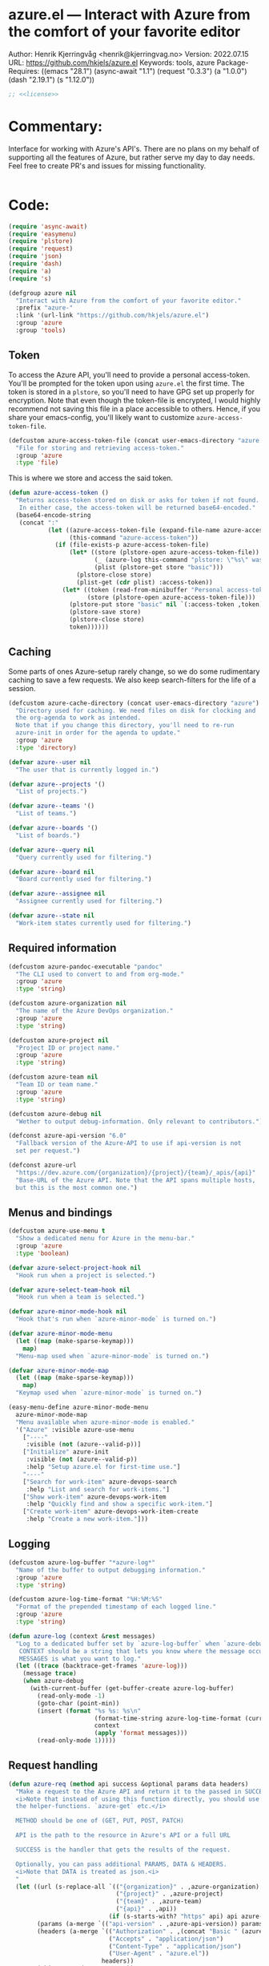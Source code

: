 :properties:
:header-args:emacs-lisp: :tangle yes :noweb yes :comments org :results none
:end:
* azure.el --- Interact with Azure from the comfort of your favorite editor
Author: Henrik Kjerringvåg <henrik@kjerringvag.no>
Version: 2022.07.15
URL: https://github.com/hkjels/azure.el
Keywords: tools, azure
Package-Requires: ((emacs "28.1") (async-await "1.1") (request "0.3.3") (a "1.0.0") (dash "2.19.1") (s "1.12.0"))
#+begin_src emacs-lisp
;; <<license>>
#+end_src

* Commentary:
Interface for working with Azure's API's. There are no plans on my
behalf of supporting all the features of Azure, but rather serve my
day to day needs. Feel free to create PR's and issues for missing
functionality.
#+begin_src emacs-lisp
#+end_src

* Code:
#+begin_src emacs-lisp
(require 'async-await)
(require 'easymenu)
(require 'plstore)
(require 'request)
(require 'json)
(require 'dash)
(require 'a)
(require 's)

(defgroup azure nil
  "Interact with Azure from the comfort of your favorite editor."
  :prefix "azure-"
  :link '(url-link "https://github.com/hkjels/azure.el")
  :group 'azure
  :group 'tools)
#+end_src

** Token

To access the Azure API, you'll need to provide a personal
access-token. You'll be prompted for the token upon using ~azure.el~ the
first time. The token is stored in a ~plstore~, so you'll need to have
GPG set up properly for encryption. Note that even though the
token-file is encrypted, I would highly recommend not saving this file
in a place accessible to others. Hence, if you share your
emacs-config, you'll likely want to customize ~azure-access-token-file~.
#+begin_src emacs-lisp
(defcustom azure-access-token-file (concat user-emacs-directory "azure.plstore")
  "File for storing and retrieving access-token."
  :group 'azure
  :type 'file)
#+end_src

This is where we store and access the said token. 
#+begin_src emacs-lisp
(defun azure-access-token ()
  "Returns access-token stored on disk or asks for token if not found.
   In either case, the access-token will be returned base64-encoded."
  (base64-encode-string
   (concat ":"
           (let ((azure-access-token-file (expand-file-name azure-access-token-file))
                 (this-command "azure-access-token"))
             (if (file-exists-p azure-access-token-file)
                 (let* ((store (plstore-open azure-access-token-file))
                        (_ (azure-log this-command "plstore: \"%s\" was opened" azure-access-token-file))
                        (plist (plstore-get store "basic")))
                   (plstore-close store)
                   (plist-get (cdr plist) :access-token))
               (let* ((token (read-from-minibuffer "Personal access-token: "))
                      (store (plstore-open azure-access-token-file)))
                 (plstore-put store "basic" nil `(:access-token ,token))
                 (plstore-save store)
                 (plstore-close store)
                 token))))))
#+end_src

** Caching

Some parts of ones Azure-setup rarely change, so we do some
rudimentary caching to save a few requests. We also keep
search-filters for the life of a session.
#+begin_src emacs-lisp
(defcustom azure-cache-directory (concat user-emacs-directory "azure")
  "Directory used for caching. We need files on disk for clocking and
  the org-agenda to work as intended.
  Note that if you change this directory, you'll need to re-run
  azure-init in order for the agenda to update."
  :group 'azure
  :type 'directory)

(defvar azure--user nil
  "The user that is currently logged in.")

(defvar azure--projects '()
  "List of projects.")

(defvar azure--teams '()
  "List of teams.")

(defvar azure--boards '()
  "List of boards.")

(defvar azure--query nil
  "Query currently used for filtering.")

(defvar azure--board nil
  "Board currently used for filtering.")

(defvar azure--assignee nil
  "Assignee currently used for filtering.")

(defvar azure--state nil
  "Work-item states currently used for filtering.")
#+end_src


** Required information

#+begin_src emacs-lisp
(defcustom azure-pandoc-executable "pandoc"
  "The CLI used to convert to and from org-mode."
  :group 'azure
  :type 'string)

(defcustom azure-organization nil
  "The name of the Azure DevOps organization."
  :group 'azure
  :type 'string)

(defcustom azure-project nil
  "Project ID or project name."
  :group 'azure
  :type 'string)

(defcustom azure-team nil
  "Team ID or team name."
  :group 'azure
  :type 'string)

(defcustom azure-debug nil
  "Wether to output debug-information. Only relevant to contributors.")

(defconst azure-api-version "6.0"
  "Fallback version of the Azure-API to use if api-version is not
  set per request.")

(defconst azure-url
  "https://dev.azure.com/{organization}/{project}/{team}/_apis/{api}"
  "Base-URL of the Azure API. Note that the API spans multiple hosts,
  but this is the most common one.")
#+end_src

** Menus and bindings

#+begin_src emacs-lisp
(defcustom azure-use-menu t
  "Show a dedicated menu for Azure in the menu-bar."
  :group 'azure
  :type 'boolean)

(defvar azure-select-project-hook nil
  "Hook run when a project is selected.")

(defvar azure-select-team-hook nil
  "Hook run when a team is selected.")

(defvar azure-minor-mode-hook nil
  "Hook that's run when `azure-minor-mode` is turned on.")

(defvar azure-minor-mode-menu
  (let ((map (make-sparse-keymap)))
    map)
  "Menu-map used when `azure-minor-mode` is turned on.")

(defvar azure-minor-mode-map
  (let ((map (make-sparse-keymap)))
    map)
  "Keymap used when `azure-minor-mode` is turned on.")

(easy-menu-define azure-minor-mode-menu
  azure-minor-mode-map
  "Menu available when azure-minor-mode is enabled."
  '("Azure" :visible azure-use-menu
    ["----"
     :visible (not (azure--valid-p))]
    ["Initialize" azure-init
     :visible (not (azure--valid-p))
     :help "Setup azure.el for first-time use."]
    "----"
    ["Search for work-item" azure-devops-search
     :help "List and search for work-items."]
    ["Show work-item" azure-devops-work-item
     :help "Quickly find and show a specific work-item."]
    ["Create work-item" azure-devops-work-item-create
     :help "Create a new work-item."]))
#+end_src

** Logging

#+begin_src emacs-lisp
(defcustom azure-log-buffer "*azure-log*"
  "Name of the buffer to output debugging information."
  :group 'azure
  :type 'string)

(defcustom azure-log-time-format "%H:%M:%S"
  "Format of the prepended timestamp of each logged line."
  :group 'azure
  :type 'string)
#+end_src

#+begin_src emacs-lisp
(defun azure-log (context &rest messages)
  "Log to a dedicated buffer set by `azure-log-buffer` when `azure-debug` is not `nil`.
   CONTEXT should be a string that lets you know where the message occurred.
   MESSAGES is what you want to log."
  (let ((trace (backtrace-get-frames 'azure-log)))
    (message trace)
    (when azure-debug
      (with-current-buffer (get-buffer-create azure-log-buffer)
        (read-only-mode -1)
        (goto-char (point-min))
        (insert (format "%s %s: %s\n"
                        (format-time-string azure-log-time-format (current-time))
                        context
                        (apply 'format messages)))
        (read-only-mode 1)))))
#+end_src

** Request handling

#+begin_src emacs-lisp
(defun azure-req (method api success &optional params data headers)
  "Make a request to the Azure API and return it to the passed in SUCCESS-handler.
  <i>Note that instead of using this function directly, you should use
  the helper-functions. `azure-get` etc.</i>

  METHOD should be one of (GET, PUT, POST, PATCH)

  API is the path to the resource in Azure's API or a full URL

  SUCCESS is the handler that gets the results of the request.

  Optionally, you can pass additional PARAMS, DATA & HEADERS.
  <i>Note that DATA is treated as json.<i>
  "
  (let ((url (s-replace-all `(("{organization}" . ,azure-organization)
                              ("{project}" . ,azure-project)
                              ("{team}" . ,azure-team)
                              ("{api}" . ,api))
                            (if (s-starts-with? "https" api) api azure-url)))
        (params (a-merge `(("api-version" . ,azure-api-version)) params))
        (headers (a-merge `(("Authorization" . ,(concat "Basic " (azure-access-token)))
                            ("Accepts" . "application/json")
                            ("Content-Type" . "application/json")
                            ("User-Agent" . "azure.el"))
                          headers))
        (this-command "azure-req"))
    (azure-log this-command "Requested URL: %s" url)
    (request (url-encode-url url)
      :type (upcase method)
      :data (json-encode data)
      :params params
      :parser 'json-read
      :headers headers
      :success success
      :error (cl-function
              (lambda (&rest args &key error-thrown &allow-other-keys)
                (let ((this-command "azure-req-err"))
                  (azure-log this-command "Arguments when error occurred:\n%s" args)
                  (error "%s" error-thrown)))))))

(defun azure-get (api success &optional params)
  "GET a resource and return it to the success-handler."
  (azure-req "GET" api success params))

(defun azure-put (api success &optional params)
  "PUT to a resource and return the result to the success-handler."
  (azure-req "PUT" api success params))

(defun azure-patch (api params success)
  "PATCH a resource and return the result to the success-handler."
  (azure-req "PATCH" api success params))

(defun azure-post (api success &optional data params headers)
  "POST a resource and return the result to the success-handler."
  (azure-req "POST" api success params data headers))
#+end_src

** Helper functions

These helper-functions are why we rely on =pandoc=. We convert to and
from HTML and org-mode, so that we can work in regular text-documents.
#+begin_src emacs-lisp
(defun azure--html-to-org (html)
  "Convert an HTML string into org-mode string."
  (unless (executable-find azure-pandoc-executable)
    (error "The pandoc executable was not found on your PATH. It is a pre-requisite to azure.el."))
  (->> (shell-command-to-string (concat "echo \"" html "\" | pandoc -f html -t org"))
       (s-chop-left 2)
       (s-chop-right 2)))

(defun azure--org-to-html (org)
  "Convert org-mode string into HTML string."
  (unless (executable-find azure-pandoc-executable)
    (error "The pandoc executable was not found on your PATH. It is a pre-requisite to azure.el."))
  (format "%s"
          (shell-command-to-string
           (concat "echo \"" org "\" | pandoc -f org -t html"))))
#+end_src

** Core

*** User

#+begin_src emacs-lisp
(defun azure-get-current-user ()
  "Get information about the currently logged in user."
  (promise-new
   (lambda (resolve _reject)
     (let ((url "https://dev.azure.com/{organization}/_apis/connectiondata"))
       (azure-get url
                  (cl-function
                   (lambda (&key data &allow-other-keys)
                     (let ((this-command "azure-get-user"))
                       (progn (azure-log this-command "Logged in user: %S" data)
                              (funcall resolve (assoc :data data))))))
                  '(("api-version" . "7.0-preview")))))))
#+end_src

*** [[https://docs.microsoft.com/en-us/rest/api/azure/devops/core/projects/list][Projects]]

#+begin_src emacs-lisp
(defun azure-select-project ()
  "Select a project from a list of all the projects in the
   organization that the authenticated user has access to.

   See URL 'https://docs.microsoft.com/en-us/rest/api/azure/devops/core/projects/list'
   for more information."
  (promise-new
   (lambda (resolve _reject)
     (let ((url "https://dev.azure.com/{organization}/_apis/projects"))
       (azure-get url
                  (cl-function
                   (lambda (&key data &allow-other-keys)
                     (let* ((projects (mapcar (lambda (project)
                                                (cdr (assoc 'name project)))
                                              (cdr (assoc 'value data))))
                            (project (completing-read "Select project: " projects)))
                       (azure-log this-command "Switched to azure-project: %s" project)
                       (message "Switched to azure-project %s" project)
                       (setq azure-project project)
                       (run-hooks 'azure-select-project-hook)
                       (funcall resolve project)))))))))
#+end_src

*** [[https://docs.microsoft.com/en-us/rest/api/azure/devops/core/teams/get-all-teams][Teams]]

#+begin_src emacs-lisp
(defun azure--team-members (callback)
  "Get a list of members for a specific team and return it through a CALLBACK."
  (azure-get "members/"
             (cl-function
              (lambda (&key data &allow-other-keys)
                (callback (cdr (assoc 'value data)))))))
#+end_src

#+begin_src emacs-lisp
(defun azure-select-team ()
  "Select a team from a list of all the teams in the
   organization that the authenticated user has access to.

   See URL 'https://docs.microsoft.com/en-us/rest/api/azure/devops/core/teams/get-all-teams'
   for more information."
  (promise-new
   (let ((url "https://dev.azure.com/{organization}/_apis/teams"))
     (lambda (resolve _reject)
       (azure-get url
                  (cl-function
                   (lambda (&key data &allow-other-keys)
                     (let* ((teams (mapcar (lambda (team)
                                             (cdr (assoc 'name team)))
                                           (cdr (assoc 'value data))))
                            (team (completing-read "Select team: " teams)))
                       (azure-log this-command "Switched to team: %s" team)
                       (message "Switched to %s team" team)
                       (setq azure-team team)
                       (run-hooks 'azure-select-team-hook)
                       (funcall resolve team))))
                  '(("api-version" . "7.1-preview.3")))))))
#+end_src


** Initialization

In order to use Azure's API, we need to set the required fields to
valid values. This can all be done interactively via ~azure-init~. If
you are located in the project in question, you can also save the
fields to a ~.dir-locals.el~ file so that you don't need to repeat the
initialization over and over.
#+begin_src emacs-lisp
(defun azure--save-dir-locals ()
  "Creates or modifies .dir-locals.el with preferences required by azure.el."
  (when (read-answer
         (concat
          (propertize "Would you like to save these settings to " 'face '(default))
          (propertize ".dir-locals.el`" 'face '(bold default))
          (propertize "?" 'face '(default)))
         '(("yes" ?y "Save to disk")
           ("no" ?n "Skip")))
    (save-excursion
      (add-dir-local-variable nil 'azure-organization azure-organization)
      (add-dir-local-variable nil 'azure-project azure-project)
      (add-dir-local-variable nil 'azure-team azure-team)
      (save-buffer))))

(async-defun azure--set-user ()
  "Cache the currently logged in user."
  (when (eq azure--user nil)
    (let ((user (await (azure-get-current-user))))
      (azure-log this-command "Logged in as: %S" user)
      (setq-default azure--user user))))

(async-defun azure-init ()
  "Set required fields and add our cache-directory to the org-agenda.

  You'll be prompted if these settings should be persisted to disk."
  (interactive)
  (when (eq azure-organization nil)
    (setq azure-organization
          (url-encode-url
           (read-from-minibuffer "Organization name: "))))
  (when (eq azure-project nil)
    (await (azure-select-project)))
  (when (eq azure-team nil)
    (await (azure-select-team)))
  (azure--save-dir-locals)
  (azure--set-user)
  (make-directory azure-cache-directory 'make-parents)
  (add-to-list 'org-agenda-files azure-cache-directory))

(defun azure--valid-p ()
  "Predicate of wether all required configurations are set."
  (and (not (eq azure-organization nil))
       (not (eq azure-project nil))
       (not (eq azure-team nil))))
#+end_src

** Minor mode

This package is written as a minor-mode in order to cleanly provide
menus & bindings.
#+begin_src emacs-lisp  
;;;###autoload
(define-minor-mode azure-minor-mode
  "Toggle Azure mode.

   When Azure mode is enabled, you can access azure-commands from the
   mode-line and/or menu-bar."
  :global t
  :group 'azure
  :lighter " azure"
  :keymap azure-minor-mode-map
  (when azure-minor-mode
    (run-mode-hooks 'azure-minor-mode-hook)))

(provide 'azure)
;;; azure.el ends here
#+end_src

# Local Variables:
# org-confirm-babel-evaluate: nil
# eval: (org-babel-lob-ingest "setup.org")
# eval: (org-sbe "dev")
# End:
